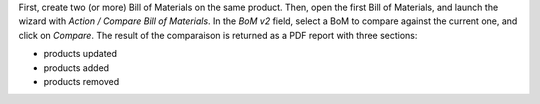First, create two (or more) Bill of Materials on the same product.
Then, open the first Bill of Materials, and launch the wizard with `Action / Compare Bill of Materials`.
In the `BoM v2` field, select a BoM to compare against the current one,
and click on `Compare`. The result of the comparaison is returned as
a PDF report with three sections:

- products updated
- products added
- products removed

